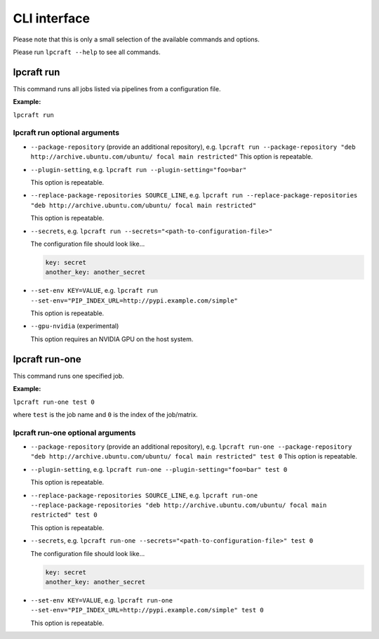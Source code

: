 =============
CLI interface
=============

Please note that this is only a small selection of the available commands and
options.

Please run ``lpcraft --help`` to see all commands.

lpcraft run
-----------

This command runs all jobs listed via pipelines from a configuration file.

**Example:**

``lpcraft run``

lpcraft run optional arguments
~~~~~~~~~~~~~~~~~~~~~~~~~~~~~~

- ``--package-repository`` (provide an additional repository), e.g.
  ``lpcraft run --package-repository "deb http://archive.ubuntu.com/ubuntu/ focal main restricted"``
  This option is repeatable.

- ``--plugin-setting``, e.g.
  ``lpcraft run --plugin-setting="foo=bar"``

  This option is repeatable.

- ``--replace-package-repositories SOURCE_LINE``, e.g.
  ``lpcraft run --replace-package-repositories "deb http://archive.ubuntu.com/ubuntu/ focal main restricted"``

  This option is repeatable.


- ``--secrets``, e.g.
  ``lpcraft run --secrets="<path-to-configuration-file>"``

  The configuration file should look like...

  .. code::

    key: secret
    another_key: another_secret

- ``--set-env KEY=VALUE``, e.g.
  ``lpcraft run --set-env="PIP_INDEX_URL=http://pypi.example.com/simple"``

  This option is repeatable.

- ``--gpu-nvidia`` (experimental)

  This option requires an NVIDIA GPU on the host system.

lpcraft run-one
---------------

This command runs one specified job.

**Example:**

``lpcraft run-one test 0``

where ``test`` is the job name and ``0`` is the index of the job/matrix.

lpcraft run-one optional arguments
~~~~~~~~~~~~~~~~~~~~~~~~~~~~~~~~~~

- ``--package-repository`` (provide an additional repository), e.g.
  ``lpcraft run-one --package-repository "deb http://archive.ubuntu.com/ubuntu/ focal main restricted" test 0``
  This option is repeatable.

- ``--plugin-setting``, e.g.
  ``lpcraft run-one --plugin-setting="foo=bar" test 0``

  This option is repeatable.

- ``--replace-package-repositories SOURCE_LINE``, e.g.
  ``lpcraft run-one --replace-package-repositories "deb http://archive.ubuntu.com/ubuntu/ focal main restricted" test 0``

  This option is repeatable.

- ``--secrets``, e.g.
  ``lpcraft run-one --secrets="<path-to-configuration-file>" test 0``

  The configuration file should look like...

  .. code::

    key: secret
    another_key: another_secret

- ``--set-env KEY=VALUE``, e.g.
  ``lpcraft run-one --set-env="PIP_INDEX_URL=http://pypi.example.com/simple" test 0``

  This option is repeatable.

